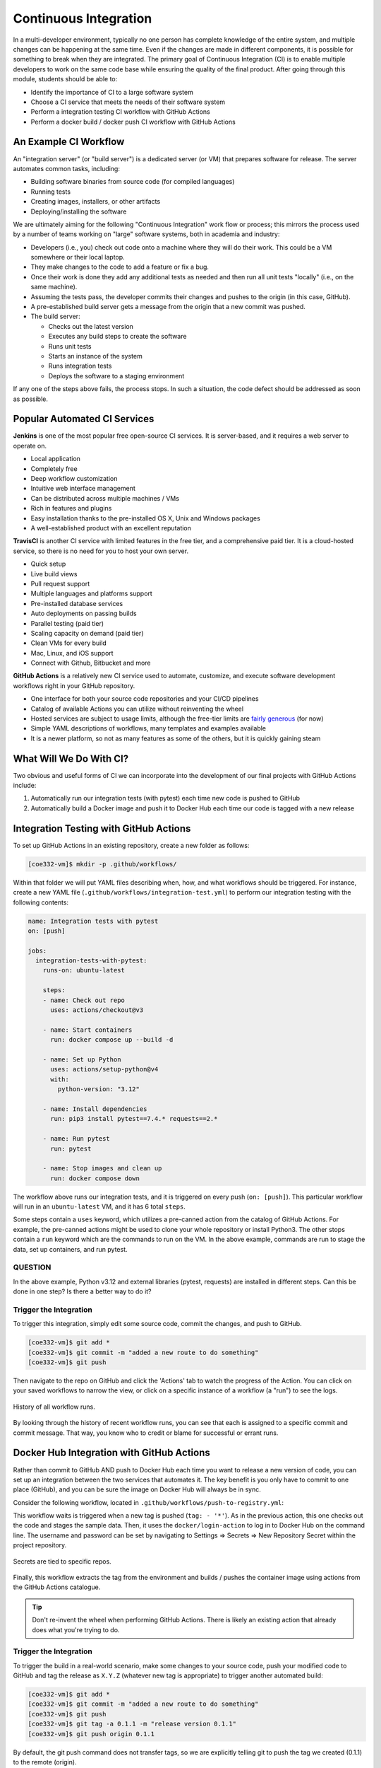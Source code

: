 Continuous Integration
======================

In a multi-developer environment, typically no one person has complete knowledge
of the entire system, and multiple changes can be happening at the same time. Even
if the changes are made in different components, it is possible for something to
break when they are integrated.
The primary goal of Continuous Integration (CI) is to enable multiple developers
to work on the same code base while ensuring the quality of the final product.
After going through this module, students should
be able to:

* Identify the importance of CI to a large software system
* Choose a CI service that meets the needs of their software system
* Perform a integration testing CI workflow with GitHub Actions
* Perform a docker build / docker push CI workflow with GitHub Actions



An Example CI Workflow
----------------------

An "integration server" (or "build server") is a dedicated server (or VM) that
prepares software for release. The server automates common tasks, including:

* Building software binaries from source code (for compiled languages)
* Running tests
* Creating images, installers, or other artifacts
* Deploying/installing the software

We are ultimately aiming for the following "Continuous Integration" work flow or
process; this mirrors the process used by a number of teams working on "large"
software systems, both in academia and industry:

* Developers (i.e., you) check out code onto a machine where they will do their
  work. This could be a VM somewhere or their local laptop.
* They make changes to the code to add a feature or fix a bug.
* Once their work is done they add any additional tests as needed and then run
  all unit tests "locally" (i.e., on the same machine).
* Assuming the tests pass, the developer commits their changes and pushes to the
  origin (in this case, GitHub).
* A pre-established build server gets a message from the origin that a new commit
  was pushed.
* The build server:

  * Checks out the latest version
  * Executes any build steps to create the software
  * Runs unit tests
  * Starts an instance of the system
  * Runs integration tests
  * Deploys the software to a staging environment

If any one of the steps above fails, the process stops. In such a situation, the
code defect should be addressed as soon as possible.



Popular Automated CI Services
------------------------------

**Jenkins** is one of the most popular free open-source CI services. It is
server-based, and it requires a web server to operate on.

* Local application
* Completely free
* Deep workflow customization
* Intuitive web interface management
* Can be distributed across multiple machines / VMs
* Rich in features and plugins
* Easy installation thanks to the pre-installed OS X, Unix and Windows packages
* A well-established product with an excellent reputation


**TravisCI** is another CI service with limited features in the free tier, and a
comprehensive paid tier. It is a cloud-hosted service, so there is no need for
you to host your own server.

* Quick setup
* Live build views
* Pull request support
* Multiple languages and platforms support
* Pre-installed database services
* Auto deployments on passing builds
* Parallel testing (paid tier)
* Scaling capacity on demand (paid tier)
* Clean VMs for every build
* Mac, Linux, and iOS support
* Connect with Github, Bitbucket and more



**GitHub Actions** is a relatively new CI service used to automate, customize,
and execute software development workflows right in your GitHub repository.

* One interface for both your source code repositories and your CI/CD pipelines
* Catalog of available Actions you can utilize without reinventing the wheel
* Hosted services are subject to usage limits, although the free-tier limits are
  `fairly generous <https://docs.github.com/en/actions/learn-github-actions/usage-limits-billing-and-administration>`_
  (for now)
* Simple YAML descriptions of workflows, many templates and examples available
* It is a newer platform, so not as many features as some of the others, but it
  is quickly gaining steam



What Will We Do With CI?
------------------------

Two obvious and useful forms of CI we can incorporate into the development of our
final projects with GitHub Actions include:

1) Automatically run our integration tests (with pytest) each time new code is
   pushed to GitHub
2) Automatically build a Docker image and push it to Docker Hub each time our
   code is tagged with a new release



Integration Testing with GitHub Actions
---------------------------------------

To set up GitHub Actions in an existing repository, create a new folder as follows:

.. code-block:: console

   [coe332-vm]$ mkdir -p .github/workflows/

Within that folder we will put YAML files describing when, how, and what workflows
should be triggered. For instance, create a new YAML file (``.github/workflows/integration-test.yml``)
to perform our integration testing with the following contents:

.. code-block:: yaml

   name: Integration tests with pytest
   on: [push]
   
   jobs:
     integration-tests-with-pytest:
       runs-on: ubuntu-latest
   
       steps:
       - name: Check out repo
         uses: actions/checkout@v3
   
       - name: Start containers
         run: docker compose up --build -d
   
       - name: Set up Python 
         uses: actions/setup-python@v4
         with:
           python-version: "3.12"
   
       - name: Install dependencies
         run: pip3 install pytest==7.4.* requests==2.*
   
       - name: Run pytest
         run: pytest 
   
       - name: Stop images and clean up
         run: docker compose down


The workflow above runs our integration tests, and it is triggered on every push
(``on: [push]``). This particular workflow will run in an ``ubuntu-latest`` VM,
and it has 6 total ``steps``.

Some steps contain a ``uses`` keyword, which utilizes a pre-canned action from the
catalog of GitHub Actions. For example, the pre-canned actions might be used to
clone your whole repository or install Python3. The other stops contain a ``run``
keyword which are the commands to run on the VM. In the above example, commands are
run to stage the data, set up containers, and run pytest.


QUESTION
~~~~~~~~

In the above example, Python v3.12 and external libraries (pytest, requests) are
installed in different steps. Can this be done in one step? Is there a better way
to do it?


Trigger the Integration
~~~~~~~~~~~~~~~~~~~~~~~

To trigger this integration, simply edit some source code, commit the changes,
and push to GitHub.

.. code-block:: console

   [coe332-vm]$ git add *
   [coe332-vm]$ git commit -m "added a new route to do something"
   [coe332-vm]$ git push

Then navigate to the repo on GitHub and click the 'Actions' tab to watch the
progress of the Action. You can click on your saved workflows to narrow the view,
or click on a specific instance of a workflow (a "run") to see the logs.


.. figure:: images/actions_overview.png
   :width: 600
   :align: center

   History of all workflow runs.


By looking through the history of recent workflow runs, you can see that each is
assigned to a specific commit and commit message. That way, you know
who to credit or blame for successful or errant runs.


Docker Hub Integration with GitHub Actions
------------------------------------------

Rather than commit to GitHub AND push to Docker Hub each time you want to
release a new version of code, you can set up an integration between the two
services that automates it. The key benefit is you only have to commit to one
place (GitHub), and you can be sure the image on Docker Hub will always be in sync.

Consider the following workflow, located in ``.github/workflows/push-to-registry.yml``:

.. code-block:: yaml
   :linenos:


   name: Publish Docker image
   
   on:
     push:
       tags:
         - '*'
   
   jobs:
     push-to-registry:
       name: Push Docker image to Docker Hub
       runs-on: ubuntu-latest
   
       steps:
        - name: Check out the repo
          uses: actions/checkout@v3
   
        - name: Log in to Docker Hub
          uses: docker/login-action@v3
          with:
            username: ${{ secrets.DOCKERHUB_USERNAME }}
            password: ${{ secrets.DOCKERHUB_PASSWORD }} 
   
        - name: Set up Docker Buildx
          uses: docker/setup-buildx-action@v3
   
        - name: Extract metadata (tags, labels) for Docker
          id: meta-data
          uses: docker/metadata-action@v5
          with:
            images: wjallen/demo-app 
   
        - name: Build and push Docker image
          uses: docker/build-push-action@v5
          with:
            context: .
            push: true
            file: ./Dockerfile
            tags: ${{ steps.meta-data.outputs.tags }}
            labels: ${{ steps.meta-data.outputs.labels }} 
   

This workflow waits is triggered when a new tag is pushed (``tag: - '*'``). As
in the previous action, this one checks out the code and stages the sample data.
Then, it uses the ``docker/login-action`` to log in to Docker Hub on the command
line. The username and password can be set by navigating to Settings => Secrets =>
New Repository Secret within the project repository.

.. figure:: images/secrets.png
   :width: 600
   :align: center

   Secrets are tied to specific repos.


Finally, this workflow extracts the tag from the environment and builds / pushes
the container image using actions from the GitHub Actions catalogue.

.. tip::

   Don't re-invent the wheel when performing GitHub Actions. There is likely an
   existing action that already does what you're trying to do.






Trigger the Integration
~~~~~~~~~~~~~~~~~~~~~~~

To trigger the build in a real-world scenario, make some changes to your source
code, push your modified code to GitHub and tag the release as ``X.Y.Z`` (whatever
new tag is appropriate) to trigger another automated build:

.. code-block:: console

   [coe332-vm]$ git add *
   [coe332-vm]$ git commit -m "added a new route to do something"
   [coe332-vm]$ git push
   [coe332-vm]$ git tag -a 0.1.1 -m "release version 0.1.1"
   [coe332-vm]$ git push origin 0.1.1

By default, the git push command does not transfer tags, so we are explicitly
telling git to push the tag we created (0.1.1) to the remote (origin).

Now, check the online GitHub repo to make sure your change / tag is there, and
check the Docker Hub repo to see if your new tag has been pushed.

.. figure:: images/docker_hub_result.png
   :width: 600
   :align: center

   New tag automatically pushed.


Deploy to Kubernetes
--------------------

The final step in our example is to update the image tag in our deployment YAML
files in both test and prod, and apply them all. Apply to test (staging) first as
one final check that things are working as expected. Then, deploy to prod. Because
the old containers are Running right up until the moment the new containers are
deployed, there is virtually no disruption in service.

.. note::

    Some CI / CD services can even handle the deployment to Kubernetes following
    Docker image builds and passing tests.

Additional Resources
--------------------

* `GitHub Actions Docs <https://docs.github.com/en/actions>`_
* `Demo Repository <https://github.com/wjallen/api-demo>`_
